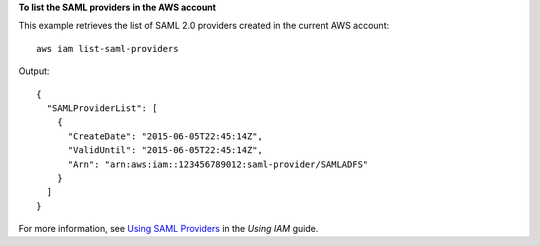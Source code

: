 **To list the SAML providers in the AWS account**

This example retrieves the list of SAML 2.0 providers created in the current AWS account::

  aws iam list-saml-providers

Output::

  {
    "SAMLProviderList": [
      {
        "CreateDate": "2015-06-05T22:45:14Z",
        "ValidUntil": "2015-06-05T22:45:14Z",
        "Arn": "arn:aws:iam::123456789012:saml-provider/SAMLADFS"
      }
    ]
  }

For more information, see `Using SAML Providers`_ in the *Using IAM* guide.

.. _`Using SAML Providers`: http://docs.aws.amazon.com/IAM/latest/UserGuide/identity-providers-saml.html